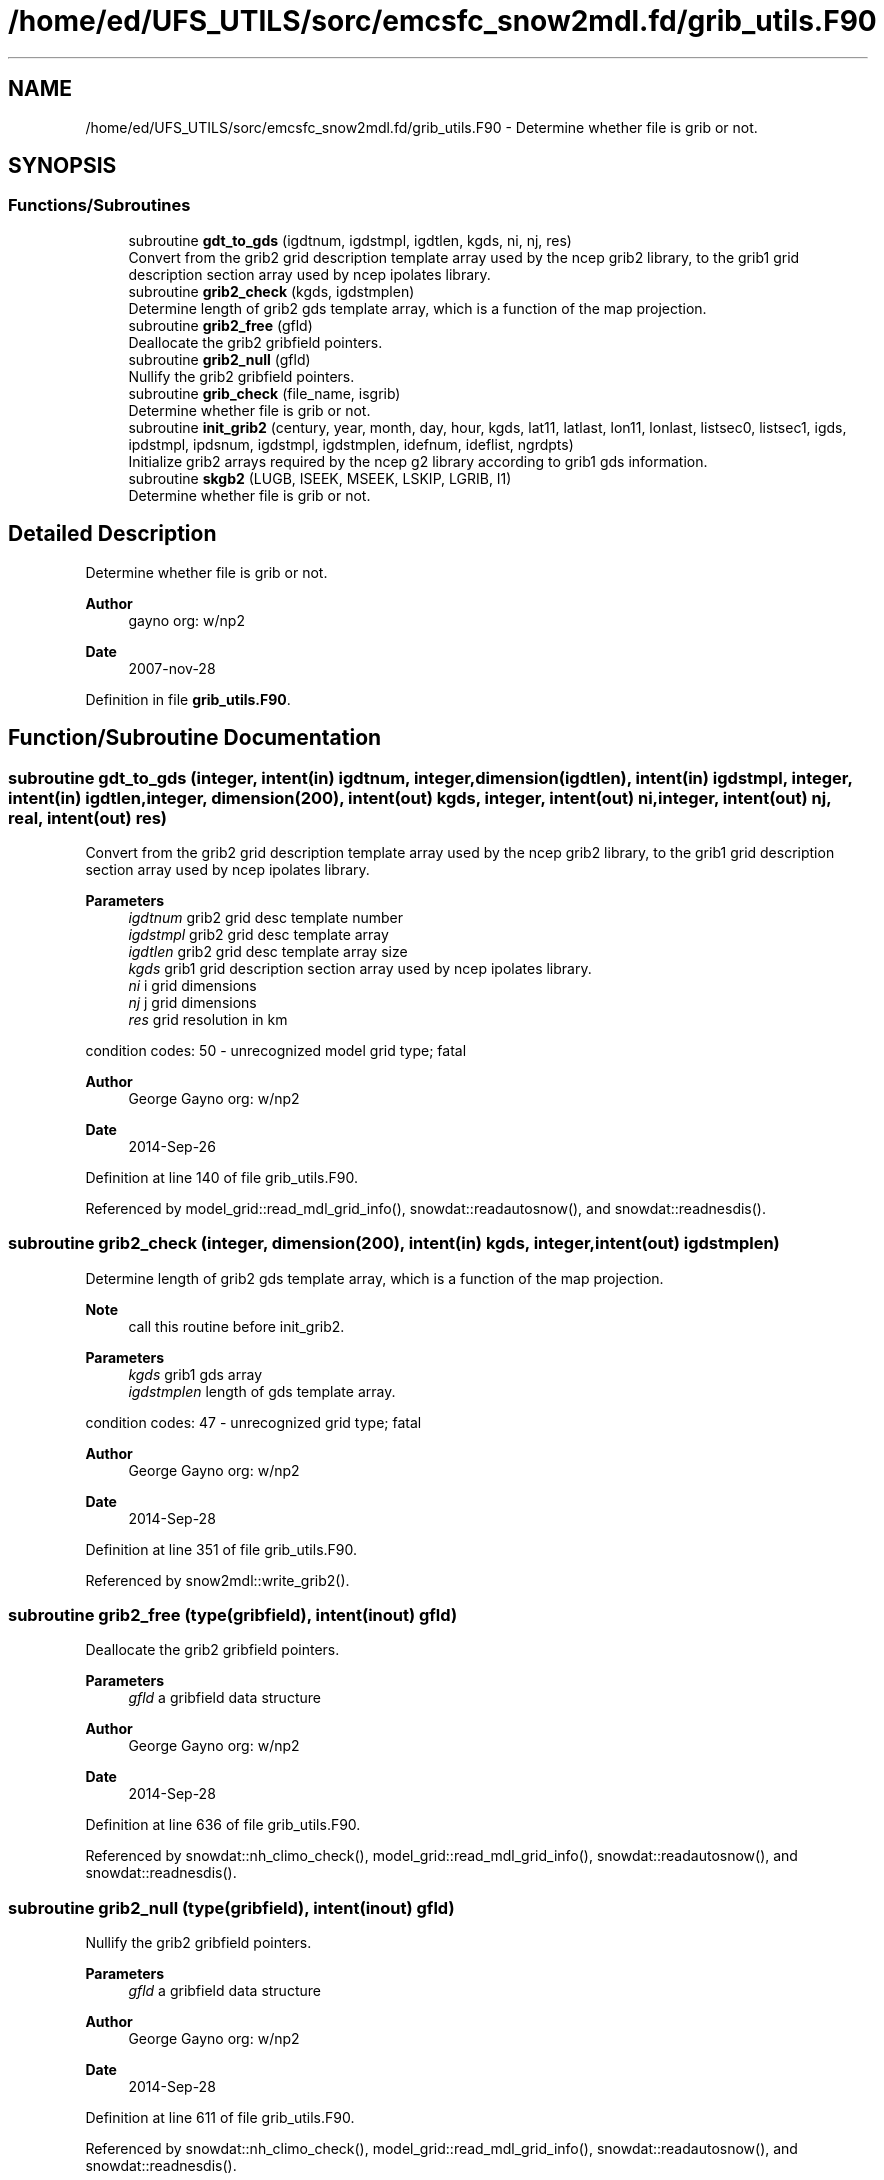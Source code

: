 .TH "/home/ed/UFS_UTILS/sorc/emcsfc_snow2mdl.fd/grib_utils.F90" 3 "Thu Mar 11 2021" "Version 1.0.0" "emcsfc_snow2mdl" \" -*- nroff -*-
.ad l
.nh
.SH NAME
/home/ed/UFS_UTILS/sorc/emcsfc_snow2mdl.fd/grib_utils.F90 \- Determine whether file is grib or not\&.  

.SH SYNOPSIS
.br
.PP
.SS "Functions/Subroutines"

.in +1c
.ti -1c
.RI "subroutine \fBgdt_to_gds\fP (igdtnum, igdstmpl, igdtlen, kgds, ni, nj, res)"
.br
.RI "Convert from the grib2 grid description template array used by the ncep grib2 library, to the grib1 grid description section array used by ncep ipolates library\&. "
.ti -1c
.RI "subroutine \fBgrib2_check\fP (kgds, igdstmplen)"
.br
.RI "Determine length of grib2 gds template array, which is a function of the map projection\&. "
.ti -1c
.RI "subroutine \fBgrib2_free\fP (gfld)"
.br
.RI "Deallocate the grib2 gribfield pointers\&. "
.ti -1c
.RI "subroutine \fBgrib2_null\fP (gfld)"
.br
.RI "Nullify the grib2 gribfield pointers\&. "
.ti -1c
.RI "subroutine \fBgrib_check\fP (file_name, isgrib)"
.br
.RI "Determine whether file is grib or not\&. "
.ti -1c
.RI "subroutine \fBinit_grib2\fP (century, year, month, day, hour, kgds, lat11, latlast, lon11, lonlast, listsec0, listsec1, igds, ipdstmpl, ipdsnum, igdstmpl, igdstmplen, idefnum, ideflist, ngrdpts)"
.br
.RI "Initialize grib2 arrays required by the ncep g2 library according to grib1 gds information\&. "
.ti -1c
.RI "subroutine \fBskgb2\fP (LUGB, ISEEK, MSEEK, LSKIP, LGRIB, I1)"
.br
.RI "Determine whether file is grib or not\&. "
.in -1c
.SH "Detailed Description"
.PP 
Determine whether file is grib or not\&. 


.PP
\fBAuthor\fP
.RS 4
gayno org: w/np2 
.RE
.PP
\fBDate\fP
.RS 4
2007-nov-28 
.RE
.PP

.PP
Definition in file \fBgrib_utils\&.F90\fP\&.
.SH "Function/Subroutine Documentation"
.PP 
.SS "subroutine gdt_to_gds (integer, intent(in) igdtnum, integer, dimension(igdtlen), intent(in) igdstmpl, integer, intent(in) igdtlen, integer, dimension(200), intent(out) kgds, integer, intent(out) ni, integer, intent(out) nj, real, intent(out) res)"

.PP
Convert from the grib2 grid description template array used by the ncep grib2 library, to the grib1 grid description section array used by ncep ipolates library\&. 
.PP
\fBParameters\fP
.RS 4
\fIigdtnum\fP grib2 grid desc template number 
.br
\fIigdstmpl\fP grib2 grid desc template array 
.br
\fIigdtlen\fP grib2 grid desc template array size 
.br
\fIkgds\fP grib1 grid description section array used by ncep ipolates library\&. 
.br
\fIni\fP i grid dimensions 
.br
\fInj\fP j grid dimensions 
.br
\fIres\fP grid resolution in km
.RE
.PP
condition codes: 50 - unrecognized model grid type; fatal
.PP
\fBAuthor\fP
.RS 4
George Gayno org: w/np2 
.RE
.PP
\fBDate\fP
.RS 4
2014-Sep-26 
.RE
.PP

.PP
Definition at line 140 of file grib_utils\&.F90\&.
.PP
Referenced by model_grid::read_mdl_grid_info(), snowdat::readautosnow(), and snowdat::readnesdis()\&.
.SS "subroutine grib2_check (integer, dimension(200), intent(in) kgds, integer, intent(out) igdstmplen)"

.PP
Determine length of grib2 gds template array, which is a function of the map projection\&. 
.PP
\fBNote\fP
.RS 4
call this routine before init_grib2\&. 
.br
.RE
.PP
\fBParameters\fP
.RS 4
\fIkgds\fP grib1 gds array 
.br
\fIigdstmplen\fP length of gds template array\&.
.RE
.PP
condition codes: 47 - unrecognized grid type; fatal
.PP
\fBAuthor\fP
.RS 4
George Gayno org: w/np2 
.RE
.PP
\fBDate\fP
.RS 4
2014-Sep-28 
.RE
.PP

.PP
Definition at line 351 of file grib_utils\&.F90\&.
.PP
Referenced by snow2mdl::write_grib2()\&.
.SS "subroutine grib2_free (type(gribfield), intent(inout) gfld)"

.PP
Deallocate the grib2 gribfield pointers\&. 
.PP
\fBParameters\fP
.RS 4
\fIgfld\fP a gribfield data structure
.RE
.PP
\fBAuthor\fP
.RS 4
George Gayno org: w/np2 
.RE
.PP
\fBDate\fP
.RS 4
2014-Sep-28 
.RE
.PP

.PP
Definition at line 636 of file grib_utils\&.F90\&.
.PP
Referenced by snowdat::nh_climo_check(), model_grid::read_mdl_grid_info(), snowdat::readautosnow(), and snowdat::readnesdis()\&.
.SS "subroutine grib2_null (type(gribfield), intent(inout) gfld)"

.PP
Nullify the grib2 gribfield pointers\&. 
.PP
\fBParameters\fP
.RS 4
\fIgfld\fP a gribfield data structure
.RE
.PP
\fBAuthor\fP
.RS 4
George Gayno org: w/np2 
.RE
.PP
\fBDate\fP
.RS 4
2014-Sep-28 
.RE
.PP

.PP
Definition at line 611 of file grib_utils\&.F90\&.
.PP
Referenced by snowdat::nh_climo_check(), model_grid::read_mdl_grid_info(), snowdat::readautosnow(), and snowdat::readnesdis()\&.
.SS "subroutine grib_check (character*(*), intent(in) file_name, integer, intent(out) isgrib)"

.PP
Determine whether file is grib or not\&. program history log:
.IP "\(bu" 2
2007-nov-28 gayno - initial version
.IP "\(bu" 2
2011-apr-26 gayno - replace my simple-minded logic with call to w3lib routin skgb\&.
.IP "\(bu" 2
2014-feb-07 gayno - determine whether file is grib1 or grib2\&.
.PP
.PP
\fBParameters\fP
.RS 4
\fIfile_name\fP - file to be checked 
.br
\fIisgrib\fP - '1' or '2' if grib1/2 file '0' if not grib
.RE
.PP
input files:
.IP "\(bu" 2
file to be checked, fort\&.11
.PP
.PP
condition codes: all fatal
.IP "\(bu" 2
bad file open, fort\&.11 
.PP

.PP
Definition at line 24 of file grib_utils\&.F90\&.
.PP
References skgb2()\&.
.PP
Referenced by model_grid::read_mdl_grid_info(), snowdat::readafwa(), and snowdat::readnesdis()\&.
.SS "subroutine init_grib2 (integer, intent(in) century, integer, intent(in) year, integer, intent(in) month, integer, intent(in) day, integer, intent(in) hour, integer, dimension(200), intent(in) kgds, real, intent(in) lat11, real, intent(in) latlast, real, intent(in) lon11, real, intent(in) lonlast, integer, dimension(2), intent(out) listsec0, integer, dimension(13), intent(out) listsec1, integer, dimension(5), intent(out) igds, integer, dimension(15), intent(out) ipdstmpl, integer, intent(out) ipdsnum, integer, dimension(igdstmplen), intent(out) igdstmpl, integer, intent(in) igdstmplen, integer, intent(out) idefnum, integer, intent(out) ideflist, integer, intent(out) ngrdpts)"

.PP
Initialize grib2 arrays required by the ncep g2 library according to grib1 gds information\&. The grib1 gds is held in the kgds array, which is used by the ncep ipolates and w3nco (grib 1) libraries\&.
.PP
Call routine grib2_check first to determine igdstmplen\&.
.PP
\fBParameters\fP
.RS 4
\fIcentury\fP current date/time info 
.br
\fIyear\fP current date/time info 
.br
\fImonth\fP current date/time info 
.br
\fIday\fP current date/time info 
.br
\fIhour\fP current date/time info 
.br
\fIkgds\fP grib1 gds information 
.br
\fIigdstmplen\fP length of grib2 gdt template\&. 
.br
\fIlat11\fP lat of first grid point 
.br
\fIlon11\fP lon of first grid point 
.br
\fIlatlast\fP lat of last grid point 
.br
\fIlonlast\fP lon of last grid point 
.br
\fIigds\fP grib2 section 3 information\&. 
.br
\fIlistsec0\fP grib2 section 0 information\&. 
.br
\fIlistsec1\fP grib2 section 1 information\&. 
.br
\fIipdsnum\fP grib2 pds template number 
.br
\fIipdstmpl\fP grib2 pds template array 
.br
\fIigdstmpl\fP grib2 gds template array 
.br
\fIidefnum\fP information for non-reg grid, grid points in each row\&. 
.br
\fIideflist\fP information for non-reg grid, grid points in each row\&. 
.br
\fIngrdpts\fP number of model grid points\&. 
.RE
.PP
\fBAuthor\fP
.RS 4
George Gayno org: w/np2 
.RE
.PP
\fBDate\fP
.RS 4
2014-Sep-28 
.RE
.PP

.PP
Definition at line 401 of file grib_utils\&.F90\&.
.PP
Referenced by snow2mdl::write_grib2()\&.
.SS "subroutine skgb2 (integer, intent(in) LUGB, integer, intent(in) ISEEK, integer, intent(in) MSEEK, integer, intent(out) LSKIP, integer, intent(out) LGRIB, integer, intent(out) I1)"

.PP
Determine whether file is grib or not\&. Based on w3nco library routine skgb\&.
.PP
\fBParameters\fP
.RS 4
\fIlugb\fP file unit number 
.br
\fIiseek\fP number of bits to skip before search\&. 
.br
\fImseek\fP max number of bytes to search\&. 
.br
\fIlskip\fP number of bytes to skip before message 
.br
\fIlgrib\fP number of bytes in message\&. '0' if not grib\&. 
.br
\fIi1\fP '1' or '2' if grib1/2 file\&. '0' if not grib\&.
.RE
.PP
input file:
.IP "\(bu" 2
file to be checked, unit=lugb
.PP
.PP
\fBAuthor\fP
.RS 4
George Gayno org: w/np2 
.RE
.PP
\fBDate\fP
.RS 4
2014-Feb-07 
.RE
.PP

.PP
Definition at line 76 of file grib_utils\&.F90\&.
.PP
Referenced by grib_check()\&.
.SH "Author"
.PP 
Generated automatically by Doxygen for emcsfc_snow2mdl from the source code\&.
